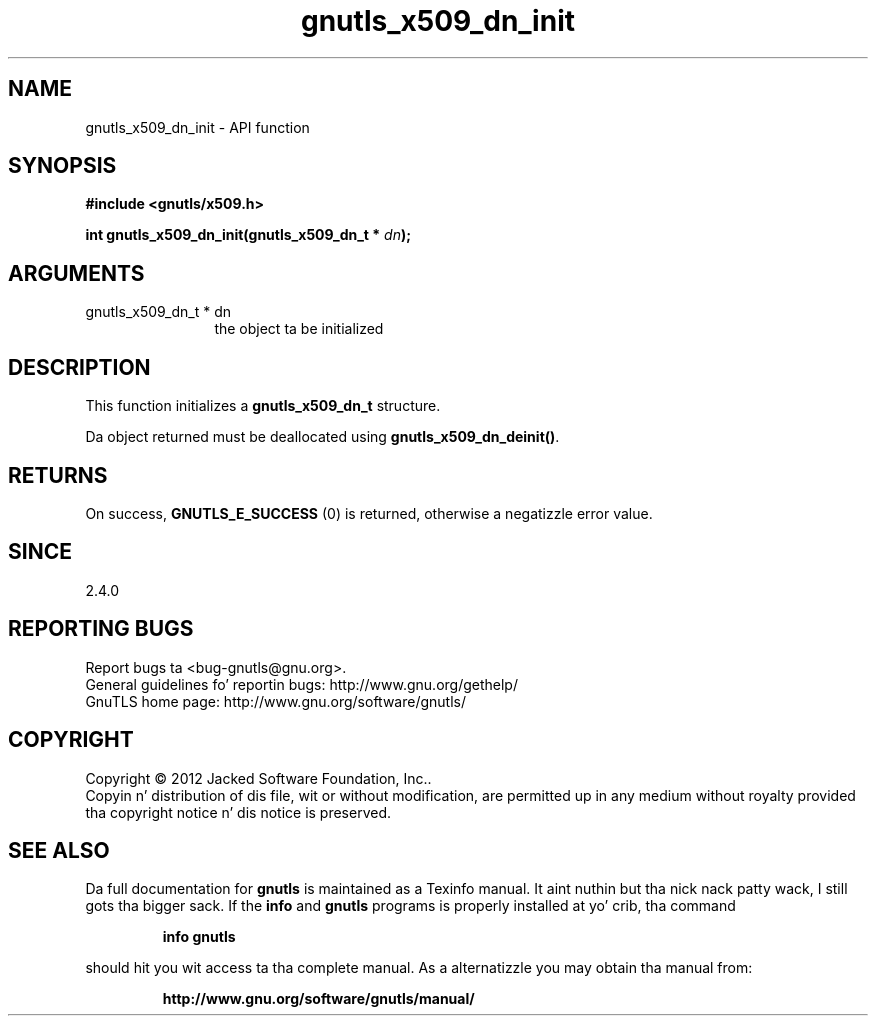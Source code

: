 .\" DO NOT MODIFY THIS FILE!  Dat shiznit was generated by gdoc.
.TH "gnutls_x509_dn_init" 3 "3.1.15" "gnutls" "gnutls"
.SH NAME
gnutls_x509_dn_init \- API function
.SH SYNOPSIS
.B #include <gnutls/x509.h>
.sp
.BI "int gnutls_x509_dn_init(gnutls_x509_dn_t * " dn ");"
.SH ARGUMENTS
.IP "gnutls_x509_dn_t * dn" 12
the object ta be initialized
.SH "DESCRIPTION"
This function initializes a \fBgnutls_x509_dn_t\fP structure.

Da object returned must be deallocated using
\fBgnutls_x509_dn_deinit()\fP.
.SH "RETURNS"
On success, \fBGNUTLS_E_SUCCESS\fP (0) is returned, otherwise a
negatizzle error value.
.SH "SINCE"
2.4.0
.SH "REPORTING BUGS"
Report bugs ta <bug-gnutls@gnu.org>.
.br
General guidelines fo' reportin bugs: http://www.gnu.org/gethelp/
.br
GnuTLS home page: http://www.gnu.org/software/gnutls/

.SH COPYRIGHT
Copyright \(co 2012 Jacked Software Foundation, Inc..
.br
Copyin n' distribution of dis file, wit or without modification,
are permitted up in any medium without royalty provided tha copyright
notice n' dis notice is preserved.
.SH "SEE ALSO"
Da full documentation for
.B gnutls
is maintained as a Texinfo manual. It aint nuthin but tha nick nack patty wack, I still gots tha bigger sack.  If the
.B info
and
.B gnutls
programs is properly installed at yo' crib, tha command
.IP
.B info gnutls
.PP
should hit you wit access ta tha complete manual.
As a alternatizzle you may obtain tha manual from:
.IP
.B http://www.gnu.org/software/gnutls/manual/
.PP
